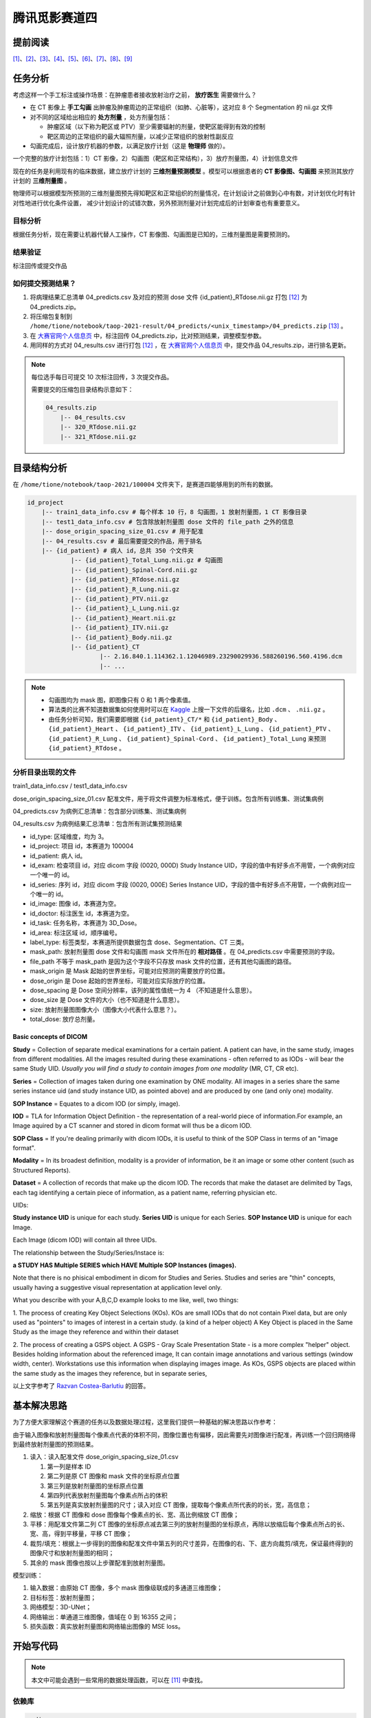 ==============
腾讯觅影赛道四
==============

提前阅读
--------

[1]_、[2]_、[3]_、[4]_、[5]_、[6]_、[7]_、[8]_、[9]_

任务分析
--------

考虑这样一个手工标注或操作场景：在肿瘤患者接收放射治疗之前， **放疗医生** 需要做什么？

- 在 CT 影像上 **手工勾画** 出肿瘤及肿瘤周边的正常组织（如肺、心脏等），这对应 8 个 Segmentation 的 nii.gz 文件
- 对不同的区域给出相应的 **处方剂量** ，处方剂量包括：
    
  - 肿瘤区域（以下称为靶区或 PTV）至少需要辐射的剂量，使靶区能得到有效的控制
  - 靶区周边的正常组织的最大辐照剂量，以减少正常组织的放射性副反应

- 勾画完成后，设计放疗机器的参数，以满足放疗计划（这是 **物理师** 做的）。

一个完整的放疗计划包括：1）CT 影像，2）勾画图（靶区和正常结构），3）放疗剂量图，4）计划信息文件

现在的任务是利用现有的临床数据，建立放疗计划的 **三维剂量预测模型** 。模型可以根据患者的 **CT 影像图、勾画图** 来预测其放疗计划的 **三维剂量图** 。

物理师可以根据模型所预测的三维剂量图预先得知靶区和正常组织的剂量情况，在计划设计之前做到心中有数，对计划优化时有针对性地进行优化条件设置，
减少计划设计的试错次数，另外预测剂量对计划完成后的计划审查也有重要意义。

目标分析
~~~~~~~~

根据任务分析，现在需要让机器代替人工操作，CT 影像图、勾画图是已知的，三维剂量图是需要预测的。

结果验证
~~~~~~~~

标注回传或提交作品

如何提交预测结果？
~~~~~~~~~~~~~~~~~~

1. 将病理结果汇总清单 04_predicts.csv 及对应的预测 dose 文件 {id_patient}_RTdose.nii.gz 打包 [12]_ 为 04_predicts.zip。
2. 将压缩包复制到 ``/home/tione/notebook/taop-2021-result/04_predicts/<unix_timestamp>/04_predicts.zip`` [13]_ 。
3. 在 `大赛官网个人信息页 <https://contest.taop.qq.com/personalInfo>`_ 中，标注回传 04_predicts.zip，比对预测结果，调整模型参数。
4. 用同样的方式对 04_results.csv 进行打包 [12]_ ，在 `大赛官网个人信息页 <https://contest.taop.qq.com/personalInfo>`_ 中，提交作品 04_results.zip，进行排名更新。

.. note:: 
    
    每位选手每日可提交 10 次标注回传，3 次提交作品。
    
    需要提交的压缩包目录结构示意如下：

    .. code-block:: text
    
        04_results.zip
            |-- 04_results.csv
            |-- 320_RTdose.nii.gz
            |-- 321_RTdose.nii.gz

目录结构分析
------------

在 ``/home/tione/notebook/taop-2021/100004`` 文件夹下，是赛道四能够用到的所有的数据。

.. code-block:: text

    id_project
        |-- train1_data_info.csv # 每个样本 10 行，8 勾画图，1 放射剂量图，1 CT 影像目录
        |-- test1_data_info.csv # 包含除放射剂量图 dose 文件的 file_path 之外的信息
        |-- dose_origin_spacing_size_01.csv # 用于配准
        |-- 04_results.csv # 最后需要提交的作品，用于排名
        |-- {id_patient} # 病人 id，总共 350 个文件夹
                |-- {id_patient}_Total_Lung.nii.gz # 勾画图
                |-- {id_patient}_Spinal-Cord.nii.gz
                |-- {id_patient}_RTdose.nii.gz
                |-- {id_patient}_R_Lung.nii.gz
                |-- {id_patient}_PTV.nii.gz
                |-- {id_patient}_L_Lung.nii.gz
                |-- {id_patient}_Heart.nii.gz
                |-- {id_patient}_ITV.nii.gz
                |-- {id_patient}_Body.nii.gz
                |-- {id_patient}_CT
                        |-- 2.16.840.1.114362.1.12046989.23290029936.588260196.560.4196.dcm
                        |-- ...

.. note:: 
    
    - 勾画图均为 mask 图，即图像只有 0 和 1 两个像素值。
    - 算法类的比赛不知道数据集如何使用时可以在 `Kaggle <https://www.kaggle.com/>`_ 上搜一下文件的后缀名，比如 ``.dcm`` 、 ``.nii.gz`` 。
    - 由任务分析可知，我们需要即根据 ``{id_patient}_CT/*`` 和 ``{id_patient}_Body`` 、 ``{id_patient}_Heart`` 、 ``{id_patient}_ITV`` 、 ``{id_patient}_L_Lung`` 、 ``{id_patient}_PTV`` 、 ``{id_patient}_R_Lung`` 、 ``{id_patient}_Spinal-Cord`` 、 ``{id_patient}_Total_Lung`` 来预测 ``{id_patient}_RTdose`` 。

分析目录出现的文件
~~~~~~~~~~~~~~~~~~

train1_data_info.csv / test1_data_info.csv

dose_origin_spacing_size_01.csv 配准文件，用于将文件调整为标准格式，便于训练。包含所有训练集、测试集病例

04_predicts.csv 为病例汇总清单：包含部分训练集、测试集病例

04_results.csv 为病例结果汇总清单：包含所有测试集预测结果

- id_type: 区域维度，均为 3。
- id_project: 项目 id，本赛道为 100004
- id_patient: 病人 id。
- id_exam: 检查项目 id，对应 dicom 字段 (0020, 000D) Study Instance UID，字段的值中有好多点不用管，一个病例对应一个唯一的 id。
- id_series: 序列 id，对应 dicom 字段 (0020, 000E) Series Instance UID，字段的值中有好多点不用管，一个病例对应一个唯一的 id。
- id_image: 图像 id，本赛道为空。
- id_doctor: 标注医生 id，本赛道为空。
- id_task: 任务名称，本赛道为 3D_Dose。
- id_area: 标注区域 id，顺序编号。
- label_type: 标签类型，本赛道所提供数据包含 dose、Segmentation、CT 三类。
- mask_path: 放射剂量图 dose 文件和勾画图 mask 文件所在的 **相对路径** 。在 04_predicts.csv 中需要预测的字段。
- file_path 不等于 mask_path 是因为这个字段不只存放 mask 文件的位置，还有其他勾画图的路径。
- mask_origin 是 Mask 起始的世界坐标，可能对应预测的需要放疗的位置。
- dose_origin 是 Dose 起始的世界坐标，可能对应实际放疗的位置。
- dose_spacing 是 Dose 空间分辨率，该列的属性值统一为 4 （不知道是什么意思）。
- dose_size 是 Dose 文件的大小（也不知道是什么意思）。
- size: 放射剂量图图像大小（图像大小代表什么意思？）。
- total_dose: 放疗总剂量。

Basic concepts of DICOM
^^^^^^^^^^^^^^^^^^^^^^^^

**Study** = Collection of separate medical examinations for a certain
patient. A patient can have, in the same study, images from different
modalities. All the images resulted during these examinations - often
referred to as IODs - will bear the same Study UID.
*Usually you will find a study to contain images from one modality* (MR,
CT, CR etc).

**Series** = Collection of images taken during one examination by ONE
modality. All images in a series share the same series instance uid
(and study instance UID, as pointed above) and are produced by one (and
only one) modality.

**SOP Instance** = Equates to a dicom IOD (or simply, image).

**IOD** = TLA for Information Object Definition - the representation of a
real-world piece of information.For example, an Image aquired by a CT
scanner and stored in dicom format will thus be a dicom IOD.

**SOP Class** = If you're dealing primarily with dicom IODs, it is useful
to think of the SOP Class in terms of an "image format".

**Modality** = In its broadest definition, modality is a provider of
information, be it an image or some other content (such as Structured
Reports).

**Dataset** = A collection of records that make up the dicom IOD. The
records that make the dataset are delimited by Tags, each tag
identifying a certain piece of information, as a patient name,
referring physician etc.


UIDs:

**Study instance UID** is unique for each study. **Series UID** is unique for
each Series. **SOP Instance UID** is unique for each Image.

Each Image (dicom IOD) will contain all three UIDs.

The relationship between the Study/Series/Instace is:

**a STUDY HAS Multiple SERIES which HAVE Multiple SOP Instances (images).**

Note that there is no phisical embodiment in dicom for Studies and
Series. Studies and series are "thin" concepts, usually having a
suggestive visual representation at application level only.

What you describe with your A,B,C,D example looks to me like, well, two
things:

1. The process of creating Key Object Selections (KOs). KOs are small
IODs that do not contain Pixel data, but are only used as "pointers" to
images of interest in a certain study. (a kind of a helper object)
A Key Object is placed in the Same Study as the image they reference
and within their dataset

2. The process of creating a GSPS object. A GSPS - Gray Scale
Presentation State - is a more complex "helper" object. Besides holding
information about the referenced image, It can contain image
annotations and various settings (window width, center). Workstations
use this information when displaying images image.
As KOs, GSPS objects are placed within the same study as the images
they reference, but in separate series,

以上文字参考了 `Razvan Costea-Barlutiu <https://groups.google.com/g/comp.protocols.dicom/c/xh0ogPv31aI/m/I3BeuWksp58J>`_ 的回答。

基本解决思路
-------------

为了方便大家理解这个赛道的任务以及数据处理过程，这里我们提供一种基础的解决思路以作参考：

由于输入图像和放射剂量图每个像素点代表的体积不同，图像位置也有偏移，因此需要先对图像进行配准，再训练一个回归网络得到最终放射剂量图的预测结果。

1. 读入：读入配准文件 dose_origin_spacing_size_01.csv
   
   1. 第一列是样本 ID
   2. 第二列是原 CT 图像和 mask 文件的坐标原点位置
   3. 第三列是放射剂量图的坐标原点位置
   4. 第四列代表放射剂量图每个像素点所占的体积
   5. 第五列是真实放射剂量图的尺寸；读入对应 CT 图像，提取每个像素点所代表的的长，宽，高信息；

2. 缩放：根据 CT 图像和 dose 图像每个像素点的长、宽、高比例缩放 CT 图像；
3. 平移：用配准文件第二列 CT 图像的坐标原点减去第三列的放射剂量图的坐标原点，再除以放缩后每个像素点所占的长、宽、高，得到平移量，平移 CT 图像；
4. 裁剪/填充：根据上一步得到的图像和配准文件中第五列的尺寸差异，在图像的右、下、底方向裁剪/填充，保证最终得到的图像尺寸和放射剂量图的相同；
5. 其余的 mask 图像也按以上步骤配准到放射剂量图。

模型训练：

1. 输入数据：由原始 CT 图像，多个 mask 图像级联成的多通道三维图像；
2. 目标标签：放射剂量图；
3. 网络模型：3D-UNet；
4. 网络输出：单通道三维图像，值域在 0 到 16355 之间；
5. 损失函数：真实放射剂量图和网络输出图像的 MSE loss。

开始写代码
-----------

.. note:: 本文中可能会遇到一些常用的数据处理函数，可以在 [11]_ 中查找。

依赖库
~~~~~~~

.. code-block:: text

    pydicom
    nibabel
    SimpleITK
    scikit-image

数据预处理
~~~~~~~~~~

获取文件路径
^^^^^^^^^^^^

.. code-block:: python

    import os
    import pandas as pd
    import csv

    ROOT_DIR = '/home/tione/notebook/taop-2021/100004'

    # 打印 nii.gz 和 .dcm 文件的路径
    for file in os.listdir(ROOT_DIR):
        id_patient = f'{ROOT_DIR}/{file}'
        if os.path.isdir(id_patient):
            for subfile in os.listdir(id_patient):
                if f'{ROOT_DIR}/{id_patient}/{subfile}'.endswith('.nii.gz'):
                    paths_nii_gz = f'{id_patient}/{subfile}'
                    print(paths_nii_gz)
                else:
                    CT_DIR = f'{id_patient}/{subfile}'
                    print(CT_DIR)
                    for dcmfile in os.listdir(CT_DIR):
                        paths_dcm = f'{id_patient}/{subfile}/{dcmfile}'
                        print(paths_dcm)
        break # 删掉这句话，就可以遍历所有的 nii.gz 文件了，现在看的应该是 292 号病人的数据

查看图片
^^^^^^^^

.. code-block:: python
    
    import pydicom
    import matplotlib.pyplot as plt
    import nibabel as nib

    # 查看图片
    def show_image(imgpath):
        if imgpath.endswith('.nii.gz'):
            fig = plt.figure(figsize=(16, 16))
            nrows = 5; ncols = 5
            image = nib.load(imgpath).get_fdata()
            for i in range(nrows * ncols):
                fig.add_subplot(nrows, ncols, i+1)
                if len(image.shape)==3:
                    plt.imshow(image[:,:,i])
                    plt.axis('off') 
                elif len(image.shape)==4:
                    plt.imshow(image[:,:,i,0])
                    plt.axis('off') 
                else:
                    print("Error: 检查图片维度是否匹配")          
        elif imgpath.endswith('.dcm'):
            ds = pydicom.dcmread(imgpath)
            plt.imshow(ds.pixel_array)
            plt.axis('off') 
        else:
            print("Error: 检查文件后缀")
        
    show_image('/home/tione/notebook/taop-2021/100004/292/292_R-Lung.nii.gz')
    show_image('/home/tione/notebook/taop-2021/100004/292/292_CT/89.dcm')
    show_image('/home/tione/notebook/taop-2021/100004/292/292_RTdose.nii.gz')

.. code-block:: python

    # 利用 mask 图选出 CT 图中的 RoI(Region of Interst)，RoI 将作为 X
    # （难点）为什么一张 CT 图对应 8 个勾画图？如何用 8 个勾画图选出 RoI ？
    # 需不需要考虑亮度问题？是不是正例偏亮，负例偏暗？

    # 将 RTdose 作为输出，需要将形状统一化（需要统一化吗？）模型一般都是固定尺寸的，需不需要resize
    # （难点）RTdose 的形状 != CT 图 ，而且，同为 RTdose ，他们的形状也不一样。如何根据这种情况设计网络结构？

    # 把 RTdose 将作为输出 y，将输入和输出打包成元组 (X, y)

图像配准
~~~~~~~~

.. code-block:: python

    # 图像配准
    from skimage import transform
    import SimpleITK as sitk

    train_data = pd.read_csv(f'{ROOT_DIR}/train1_data_info.csv')
    test_data = pd.read_csv(f'{ROOT_DIR}/test1_data_info.csv')

    # 读配准文件
    csv_reader = csv.reader(open(f'{ROOT_DIR}/dose_origin_spacing_size_01.csv', 'r'))

    OUT_DIR = 'output'
    if not os.path.isdir(OUT_DIR):
        os.makedirs(OUT_DIR)

    # load a dose image for header information
    nii = nib.load(f'{ROOT_DIR}/2/2_RTdose.nii.gz')
    hdr, affine = nii.header, nii.affine

    for indRow, row in enumerate(csv_reader):
        if indRow <= 0:
            continue
        target = row[0]
        print(target)

        mask_origin, dose_origin, dose_spacing, dose_size = [], [], [], []
        maskorigin = row[1][1:-1].split(',')
        doseorigin = row[2][1:-1].split(',')
        dosespacing = row[3][1:-1].split(',')
        dosesize = row[4][1:-1].split(',')
        for num in range(3):
            mask_origin.append(float(maskorigin[num]))
            dose_origin.append(float(doseorigin[num]))
            dose_spacing.append(float(dosespacing[num]))
            dose_size.append(int(dosesize[num]))

        image_path = os.path.join(ROOT_DIR, target, target + '_CT')
        if not os.path.isdir(image_path):
            print('Image not exists')
            continue
        reader = sitk.ImageSeriesReader()
        dicom_names = reader.GetGDCMSeriesFileNames(image_path)
        reader.SetFileNames(dicom_names)
        image = reader.Execute()
        image_array = np.swapaxes(sitk.GetArrayFromImage(image), 0, 2)

        # resample image
        image_spacing = np.array(image.GetSpacing())
        factor = image_spacing / dose_spacing
        resample_image = transform.rescale(image_array, factor, order=1, anti_aliasing=True, preserve_range=True)

        # translate image
        translation = (np.array(mask_origin) - np.array(dose_origin)) / np.array(dose_spacing)
        translation = translation.astype(int)
        translate_image = np.zeros(resample_image.shape) - 1000

        start_x1, end_x1 = max(0, translation[0]), min(resample_image.shape[0], resample_image.shape[0] + translation[0])
        start_y1, end_y1 = max(0, translation[1]), min(resample_image.shape[1], resample_image.shape[1] + translation[1])
        start_z1, end_z1 = max(0, translation[2]), min(resample_image.shape[2], resample_image.shape[2] + translation[2])

        start_x2, end_x2 = max(0, -translation[0]), min(resample_image.shape[0], resample_image.shape[0] - translation[0])
        start_y2, end_y2 = max(0, -translation[1]), min(resample_image.shape[1], resample_image.shape[1] - translation[1])
        start_z2, end_z2 = max(0, -translation[2]), min(resample_image.shape[2], resample_image.shape[2] - translation[2])

        translate_image[start_x1:end_x1, start_y1:end_y1, start_z1:end_z1] = resample_image[start_x2:end_x2, start_y2:end_y2, start_z2:end_z2]

        # pad and crop
        dimension = np.maximum(resample_image.shape, np.array(dose_size))
        out_image = np.zeros(dimension) - 1000

        out_image[:resample_image.shape[0], :resample_image.shape[1], :resample_image.shape[2]] = translate_image
        out_image = out_image[:dose_size[0], :dose_size[1], :dose_size[2]]

        resample_image_nifti = nib.Nifti1Image(out_image.astype(np.int16), affine, hdr)
        nib.save(resample_image_nifti, os.path.join(OUT_DIR, target + '_raw.nii.gz'))

模型构建
~~~~~~~~

.. image:: ../../_static/images/NeuralNetworkZoo19High.png

Neural Network Cheat Sheet [10]_

.. code-block:: python

    # 识别之前是不是需要加一个检测模型？把目标区域锁定一下？检测+识别
    # 为了增强网络泛化能力，需要使用 data augmentation: random crop, random resize, random filp, random brightness, random contrast 吗？

模型训练
~~~~~~~~

模型评估
~~~~~~~~

模型调优过程
~~~~~~~~~~~~

相关比赛
--------

赛道四按照分类可以是 3D 医学图像分割。
:footcite:t:`ma2021cutting` 总结了 2020 年医学图像分割挑战赛中的顶级方法，包括各种任务和数据集。

以下挑战赛可以分为单模态 3D 图像分割和多模态 3D 图像分割。了解
`什么是多模态机器学习？ <https://cloud.tencent.com/developer/article/1436508>`_\ 。
其中前 5 个挑战赛为单模态，后 5 个为多模态。

CADA 挑战赛、ASOCA 挑战赛、VerSeg 挑战赛、M&Ms 挑战赛、EMIDEC 挑战赛、ADAM 挑战赛、HECKTOR
挑战赛、MyoPS 挑战赛、ABCs 挑战赛、BraTS 挑战赛。

.. rubric:: 参考资料

.. [1] `【记得及时终止和删除】智能钛机器学习平台 <https://console.cloud.tencent.com/tione/notebook/instance>`_
.. [2] `查看比赛数据 <https://console.cloud.tencent.com/taop/project-data>`_
.. [3] `如何使用数据 <https://www.kaggle.com/>`_
.. [4] `从哪里找参考模型 <https://paperswithcode.com/search?q_meta=&q_type=&q=3D+Unet>`_
.. [5] `常见问题之 Notebook 功能相关 <https://cloud.tencent.com/developer/article/1876374>`_
.. [6] `大赛介绍与赛事教程汇总 <https://cloud.tencent.com/developer/special/AIMIS2021-TIONE>`_
.. [7] `如何使用 Notebook 功能完成赛事训练 <https://cloud.tencent.com/developer/article/1876370>`_
.. [8] `赛道四题目介绍和数据说明 <https://contest.taop.qq.com/channelDetail?id=108>`_
.. [9] `腾讯觅影大赛首页 <https://contest.taop.qq.com>`_
.. [10] https://www.asimovinstitute.org/neural-network-zoo
.. [11] https://www.datacamp.com/community/data-science-cheatsheets
.. [12] 文件打包直接在 04_predicts.csv 文件所在目录下执行 ``zip -q -r 04_predicts.zip *`` 即可，请勿加入当前目录信息。
.. [13] ``<unix_timestamp>`` 为选手自行生成的时间戳。

.. footbibliography::
